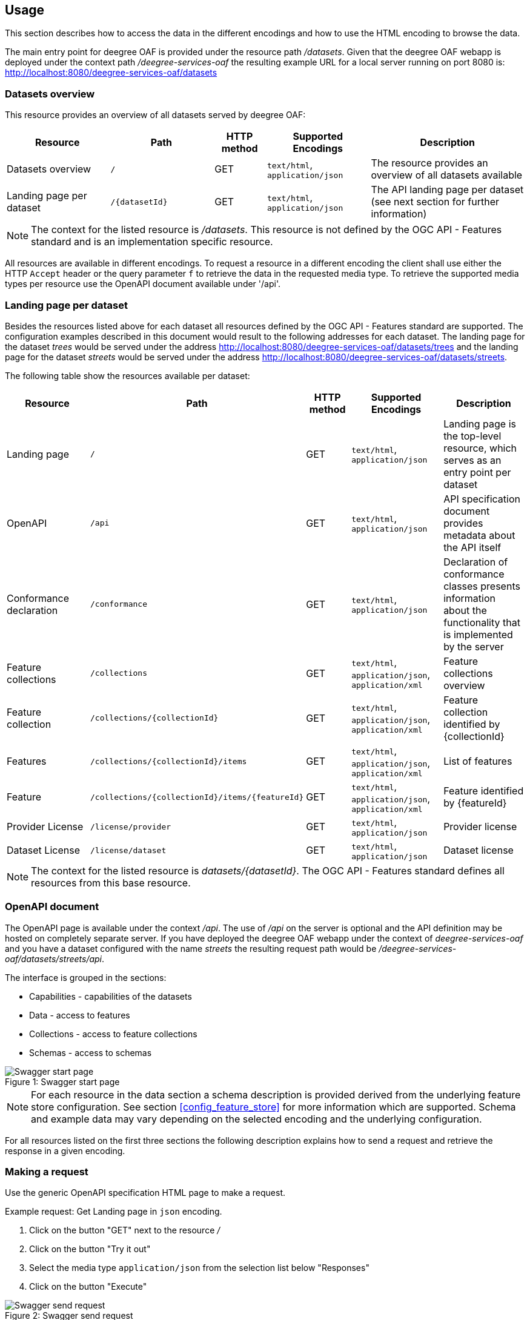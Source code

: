 == Usage

This section describes how to access the data in the different encodings and how to use the HTML encoding to browse the data.

The main entry point for deegree OAF is provided under the resource path _/datasets_.
Given that the deegree OAF webapp is deployed under the context path _/deegree-services-oaf_ the resulting example URL for a local server running on port 8080 is: http://localhost:8080/deegree-services-oaf/datasets

[[usage_datasets]]
=== Datasets overview

This resource provides an overview of all datasets served by deegree OAF:

[width="100%",cols="20%,20%,10%,20%,30%",options="header",]
|===
|Resource |Path |HTTP method |Supported Encodings |Description
|Datasets overview |`/` |GET |`text/html`, `application/json` |The resource provides an overview of all datasets available
|Landing page per dataset |`+/{datasetId}+` |GET |`text/html`, `application/json` |The API landing page per dataset (see next section for further information)
|===

NOTE: The context for the listed resource is _/datasets_. This resource is not defined by the OGC API - Features standard and is an implementation specific resource.

All resources are available in different encodings. To request a resource in a different encoding the client shall use
either the HTTP `Accept` header or the query parameter `f` to retrieve the data in the requested media type. To retrieve the supported media types per resource use the OpenAPI document available under '/api'.

=== Landing page per dataset

Besides the resources listed above for each dataset all resources defined by the OGC API - Features standard are supported.
The configuration examples described in this document would result to the following addresses for each dataset. The landing page for
the dataset _trees_ would be served under the address http://localhost:8080/deegree-services-oaf/datasets/trees and the landing page for the dataset _streets_ would be served under the address http://localhost:8080/deegree-services-oaf/datasets/streets.

The following table show the resources available per dataset:

[width="100%",cols="20%,30%,10%,20%,20%",options="header",]
|===
|Resource |Path |HTTP method |Supported Encodings |Description
|Landing page |`/` |GET |`text/html`, `application/json` |Landing page is the top-level resource, which serves as an entry point per dataset
|OpenAPI |`/api` |GET | `text/html`, `application/json` |API specification document provides metadata about the API itself
|Conformance declaration |`/conformance` |GET |`text/html`, `application/json` |Declaration of conformance classes presents information about the functionality that is implemented by the server
|Feature collections |`/collections` |GET | `text/html`, `application/json`, `application/xml` |Feature collections overview
|Feature collection |`+/collections/{collectionId}+` |GET | `text/html`, `application/json`, `application/xml` |Feature collection identified by {collectionId}
|Features |`+/collections/{collectionId}/items+` |GET | `text/html`, `application/json`, `application/xml` |List of features
|Feature |`+/collections/{collectionId}/items/{featureId}+` |GET | `text/html`, `application/json`, `application/xml` |Feature identified by {featureId}
|Provider License |`/license/provider` |GET | `text/html`, `application/json` |Provider license
|Dataset License |`/license/dataset` |GET | `text/html`, `application/json` |Dataset license
|===

NOTE: The context for the listed resource is _datasets/{datasetId}_. The OGC API - Features standard defines all resources from this base resource.

[[openapi]]
=== OpenAPI document

The OpenAPI page is available under the context _/api_. The use of _/api_ on the server is optional and the API definition may be hosted on completely separate server.
If you have deployed the deegree OAF webapp under the context of _deegree-services-oaf_ and you have a dataset configured with the name
_streets_ the resulting request path would be _/deegree-services-oaf/datasets/streets/api_.

The interface is grouped in the sections:

* Capabilities - capabilities of the datasets
* Data - access to features
* Collections - access to feature collections
* Schemas - access to schemas

.Swagger start page
[caption="Figure 1: "]
image::swagger_start.png[Swagger start page]

NOTE: For each resource in the data section a schema description is provided derived from
the underlying feature store configuration. See section <<config_feature_store>> for more information which are supported.
Schema and example data may vary depending on the selected encoding and the underlying configuration.

For all resources listed on the first three sections the following description explains how to send a request and retrieve the response in a given encoding.

[[use_request]]
=== Making a request

Use the generic OpenAPI specification HTML page to make a request.

Example request: Get Landing page in `json` encoding.

. Click on the button "GET" next to the resource _/_
. Click on the button "Try it out"
. Select the media type `application/json` from the selection list below "Responses"
. Click on the button "Execute"

.Swagger send request
[caption="Figure 2: "]
image::swagger_request.png[Swagger send request]

The page should display the server response in the selected encoding and the HTTP status code. In addition the HTTP response header information
is displayed.

.Swagger response
[caption="Figure 3: "]
image::swagger_response.png[Swagger response]

[[use_response]]
=== Accessing a response

To access a response in the requested encoding directly use either the given command line tool `curl` with the given options as displayed in the OpenAPI page when sending a request described in section <<use_request>>.
Or use a browser and additional plugins to send the HTTP request directly. Use the HTTP `Accept` header or the query parameter _f_ to define the expected response format.

[width="100%",cols="30%,20%,30%,20%",options="header",]
|===
|Media type |Query parameter |`Accept` header |Description
|`application/json` | `?f=json` | `application/json`, `application/geo+json` | JSON/GeoJSON encoding
|`application/xml` | `?f=xml` | `application/xml`, `application/gml+xml` | XML/GML encoding
|`text/html` | - | `text/html` | HTML encoding
|===

[[json_encoding]]
=== Accessing data in JSON/GeoJSON

To retrieve a resource in `application/json` encoding use the request parameter _f=json_.
To retrieve the landing page of the dataset streets in `application/json` encoding use the following request _datasets/streets/?f=json_.
Example URL: http://localhost:8080/deegree-services-oaf/datasets/streets/?f=json

See section <<query_parameter>> for more information about other supported query parameters.

[[gml_encoding]]
=== Accessing data in XML/GML

To retrieve a resource in `application/xml` encoding use the request parameter _f=xml_.
To retrieve the landing page of the dataset streets in `application/xml` encoding use the following request _datasets/streets/?f=xml_.
Example URL: http://localhost:8080/deegree-services-oaf/datasets/streets/?f=xml

See section <<query_parameter>> for more information about supported other query parameters.

The corresponding GML schema file is provided under the resource of each Feature collection _datasets/{datasetId}/collections/{collectionId}/appschema_.
Example URL: https://localhost:8080/deegree-services-oaf/datasets/streets/collections/streets/appschema

[[html_encoding]]
=== Using the HTML interface

The HTML interface provides easy access to the spatial data using a browser (check the list of <<supported_browser>>).
It requires no additional client or browser plugin to browse the data. The browser sends by default
the HTTP header `Accept` with the value `text/html` and therefore each resource is returned in HTML encoding.

To browse the data open the browser of your choice and start at the datasets overview available at _datasets/_.
Example URL: http://localhost:8080/deegree-services-oaf/datasets

.Datasets overview in HTML encoding
[caption="Figure 4: "]
image::datasets_entry.png[Datasets overview page]

Navigate to the landing page of the dataset _streets_ by clicking on the link "Landing page as HTML".

.Landing page in HTML encoding
[caption="Figure 5: "]
image::datasets_landing.png[Landing page]

The landing page provides links to all resources of a dataset.

When navigating to the feature collections and feature collection resource links to access the referenced metadata and bulk download in GeoJson and GML encoding are provided.

.Feature collections page in HTML encoding
[caption="Figure 6: "]
image::feature_collections.png[Feature collections page]

.Feature collection page in HTML encoding
[caption="Figure 7: "]
image::feature_collection.png[Feature collection page]

.Feature items page in HTML encoding
[caption="Figure 8: "]
image::feature_items.png[Feature collection items page]

.Feature item page in HTML encoding
[caption="Figure 8: "]
image::feature_item.png[Feature item page]


[[query_parameter]]
=== Using query parameters

The following query parameters are supported when using HTTP GET:

[width="100%",cols="30%,20%,20%,30%",options="header",]
|===
|Query parameter name |Value type |Example |Description
|`crs` |String | EPSG:4326 |EPSG code defines the CRS of the returned data
|`bbox` |Comma separated floating point values | 567190,5934330,567200,5934360 |List of comma separated floating point values defining a bounding box
|`bbox-crs` |String | EPSG:4326 |EPSG code defines the CRS of the coordinates of the `bbox` parameter
|`f` |String |`html`, `json`, `xml` |Requested encoding of a given resource
|`limit` |integer |10 |Limit the numbers of items per page
|`offset` |integer |0 |Start index of items
|`bulk` |boolean|true, false|Applicable for features resource only, can be combined with parameter `f`
|===

NOTE: Check the <<openapi>> on which resources the listed query parameters are supported. Additional query parameters may be available depending on the resource.